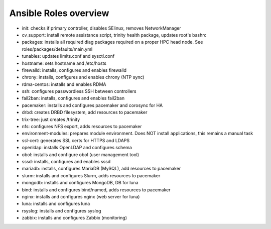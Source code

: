 Ansible Roles overview
======================

- init: checks if primary controller, disables SElinux, removes NetworkManager
- cv_support: install remote assistance script, trinity health package, updates root's bashrc
- packages: installs all required diag packages required on a proper HPC head node. See roles/packages/defaults/main.yml
- tunables: updates limits.conf and sysctl.conf
- hostname: sets hostname and /etc/hosts
- firewalld: installs, configures and enables firewalld
- chrony: installs, configures and enables chrony (NTP sync)
- rdma-centos: installs and enables RDMA
- ssh: configures passwordless SSH between controllers
- fail2ban: installs, configures and enables fail2ban
- pacemaker: installs and configures pacemaker and corosync for HA
- drbd: creates DRBD filesystem, add resources to pacemaker
- trix-tree: just creates /trinity
- nfs: configures NFS export, adds resources to pacemaker
- environment-modules: prepares module environment. Does NOT install applications, this remains a manual task
- ssl-cert: generates SSL certs for HTTPS and LDAPS
- openldap: installs OpenLDAP and configures schema
- obol: installs and configure obol (user management tool)
- sssd: installs, configures and enables sssd
- mariadb: installs, configures MariaDB (MySQL), add resources to pacemaker
- slurm: installs and configures Slurm, adds resources to pacemaker
- mongodb: installs and configures MongoDB, DB for luna
- bind: installs and configures bind/named, adds resources to pacemaker
- nginx: installs and configures nginx (web server for luna)
- luna: installs and configures luna
- rsyslog: installs and configures syslog
- zabbix: installs and configures Zabbix (monitoring)



